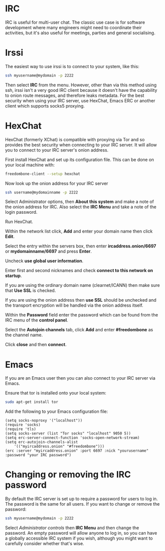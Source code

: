#+TITLE:
#+AUTHOR: Bob Mottram
#+EMAIL: bob@freedombone.net
#+KEYWORDS: freedombome, irc
#+DESCRIPTION: How to use IRC
#+OPTIONS: ^:nil toc:nil
#+HTML_HEAD: <link rel="stylesheet" type="text/css" href="freedombone.css" />

#+attr_html: :width 80% :height 10% :align center
[[file:images/logo.png]]

* IRC

IRC is useful for multi-user chat. The classic use case is for software development where many engineers might need to coordinate their activities, but it's also useful for meetings, parties and general socialising.

* Irssi
The easiest way to use irssi is to connect to your system, like this:

#+BEGIN_SRC bash
ssh myusername@mydomain -p 2222
#+END_SRC

Then select *IRC* from the menu. However, other than via this method using ssh, irssi isn't a very good IRC client because it doesn't have the capability to onion route messages, and therefore leaks metadata. For the best security when using your IRC server, use HexChat, Emacs ERC or another client which supports socks5 proxying.

* HexChat
HexChat (formerly XChat) is compatible with proxying via Tor and so provides the best security when connecting to your IRC server. It will allow you to connect to your IRC server's onion address.

First install HexChat and set up its configuration file. This can be done on your local machine with:

#+BEGIN_SRC bash
freedombone-client --setup hexchat
#+END_SRC

Now look up the onion address for your IRC server

#+BEGIN_SRC bash
ssh username@mydomainname -p 2222
#+END_SRC

Select Administrator options, then *About this system* and make a note of the onion address for IRC. Also select the *IRC Menu* and take a note of the login password.

Run HexChat.

Within the network list click, *Add* and enter your domain name then click *Edit*.

Select the entry within the servers box, then enter *ircaddress.onion/6697* or *mydomainname/6697* and press *Enter*.

Uncheck *use global user information*.

Enter first and second nicknames and check *connect to this network on startup*.

If you are using the ordinary domain name (clearnet/ICANN) then make sure that *Use SSL* is checked.

#+attr_html: :width 80% :align center
[[file:images/hexchat_setup_clearnet.jpg]]

If you are using the onion address then *use SSL* should be unchecked and the transport encryption will be handled via the onion address itself.

#+attr_html: :width 80% :align center
[[file:images/hexchat_setup.jpg]]

Within the *Password* field enter the password which can be found from the IRC menu of the *control panel*.

Select the *Autojoin channels* tab, click *Add* and enter *#freedombone* as the channel name.

Click *close* and then *connect*.

* Emacs
If you are an Emacs user then you can also connect to your IRC server via Emacs.

Ensure that tor is installed onto your local system:

#+BEGIN_SRC bash
sudo apt-get install tor
#+END_SRC

Add the following to your Emacs configuration file:

#+BEGIN_SRC elisp
(setq socks-noproxy '("localhost"))
(require 'socks)
(require 'tls)
(setq socks-server (list "Tor socks" "localhost" 9050 5))
(setq erc-server-connect-function 'socks-open-network-stream)
(setq erc-autojoin-channels-alist
    '(("myircaddress.onion" "#freedombone")))
(erc :server "myircaddress.onion" :port 6697 :nick "yourusername" :password "your IRC password")
#+END_SRC

* Changing or removing the IRC password
By default the IRC server is set up to require a password for users to log in. The password is the same for all users. If you want to change or remove the password:

#+BEGIN_SRC bash
ssh myusername@mydomain -p 2222
#+END_SRC

Select /Administrator controls/ then *IRC Menu* and then change the password. An empty password will allow anyone to log in, so you can have a globally accessible IRC system if you wish, although you might want to carefully consider whether that's wise.

